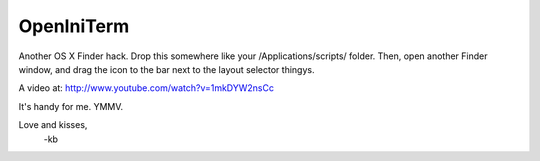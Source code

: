 ================
OpenIniTerm
================

Another OS X Finder hack. Drop this somewhere like
your /Applications/scripts/ folder. Then, open another 
Finder window, and drag the icon to the bar next to the
layout selector thingys. 

A video at: http://www.youtube.com/watch?v=1mkDYW2nsCc

It's handy for me. YMMV.

Love and kisses,
  -kb

